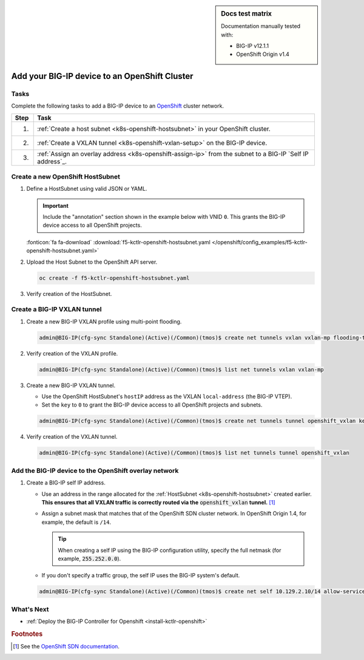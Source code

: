 .. index::
   single: OpenShift; BIG-IP; setup

.. sidebar:: Docs test matrix

   Documentation manually tested with:

   - BIG-IP v12.1.1
   - OpenShift Origin v1.4

.. _bigip-openshift-setup:

Add your BIG-IP device to an OpenShift Cluster
==============================================

Tasks
-----

Complete the following tasks to add a BIG-IP device to an `OpenShift`_ cluster network.

===== ==================================================================================
Step  Task
===== ==================================================================================
1.    :ref:`Create a host subnet <k8s-openshift-hostsubnet>` in your OpenShift cluster.
----- ----------------------------------------------------------------------------------
2.    :ref:`Create a VXLAN tunnel <k8s-openshift-vxlan-setup>` on the BIG-IP device.
----- ----------------------------------------------------------------------------------
3.    :ref:`Assign an overlay address <k8s-openshift-assign-ip>` from the subnet to a
      BIG-IP `Self IP address`_.
===== ==================================================================================

.. _k8s-openshift-hostsubnet:

Create a new OpenShift HostSubnet
---------------------------------

#. Define a HostSubnet using valid JSON or YAML.

   .. important::

      Include the "annotation" section shown in the example below with VNID ``0``. This grants the BIG-IP device access to all OpenShift projects.

   \

   .. literalinclude:: /openshift/config_examples/f5-kctlr-openshift-hostsubnet.yaml
      :linenos:
      :emphasize-lines: 5-7, 9, 13

   :fonticon:`fa fa-download` :download:`f5-kctlr-openshift-hostsubnet.yaml </openshift/config_examples/f5-kctlr-openshift-hostsubnet.yaml>`

#. Upload the Host Subnet to the OpenShift API server.

   .. code-block:: console

      oc create -f f5-kctlr-openshift-hostsubnet.yaml

#. Verify creation of the HostSubnet.

   .. code-block:: console
      :emphasize-lines: 3

      oc get hostsubnet
      NAME                  HOST                  HOST IP         SUBNET
      f5-server             f5-server             172.16.1.28     10.129.2.0/23
      master.internal.net   master.internal.net   172.16.1.10     10.129.0.0/23
      node1.internal.net    node1.internal.net    172.16.1.24     10.130.0.0/23
      node2.internal.net    node2.internal.net    172.16.1.25     10.128.0.0/23

.. _k8s-openshift-vxlan-setup:

Create a BIG-IP VXLAN tunnel
----------------------------

#. Create a new BIG-IP VXLAN profile using multi-point flooding.

   .. code-block:: console

      admin@BIG-IP(cfg-sync Standalone)(Active)(/Common)(tmos)$ create net tunnels vxlan vxlan-mp flooding-type multipoint

#. Verify creation of the VXLAN profile.

   .. code-block:: console

      admin@BIG-IP(cfg-sync Standalone)(Active)(/Common)(tmos)$ list net tunnels vxlan vxlan-mp


#. Create a new BIG-IP VXLAN tunnel.

   - Use the OpenShift HostSubnet's ``hostIP`` address as the VXLAN ``local-address`` (the BIG-IP VTEP).
   - Set the ``key`` to ``0`` to grant the BIG-IP device access to all OpenShift projects and subnets.

   .. code-block:: console

      admin@BIG-IP(cfg-sync Standalone)(Active)(/Common)(tmos)$ create net tunnels tunnel openshift_vxlan key 0 profile vxlan-mp local-address 172.16.1.28

#. Verify creation of the VXLAN tunnel.

   .. code-block:: console

      admin@BIG-IP(cfg-sync Standalone)(Active)(/Common)(tmos)$ list net tunnels tunnel openshift_vxlan


.. _k8s-openshift-assign-ip:

Add the BIG-IP device to the OpenShift overlay network
------------------------------------------------------

#. Create a BIG-IP self IP address.

   - Use an address in the range allocated for the :ref:`HostSubnet <k8s-openshift-hostsubnet>` created earlier.
     **This ensures that all VXLAN traffic is correctly routed via the** :code:`openshift_vxlan` **tunnel.** [#ossdn]_
   - Assign a subnet mask that matches that of the OpenShift SDN cluster network. In OpenShift Origin 1.4, for example, the default is ``/14``.

     .. tip::

        When creating a self IP using the BIG-IP configuration utility, specify the full netmask (for example, :code:`255.252.0.0`).

   - If you don't specify a traffic group, the self IP uses the BIG-IP system's default.

   .. code-block:: console

      admin@BIG-IP(cfg-sync Standalone)(Active)(/Common)(tmos)$ create net self 10.129.2.10/14 allow-service all vlan openshift_vxlan

\

.. seealso:: See :ref:`networking troubleshoot openshift` if you're having trouble with your network setup.

What's Next
-----------

- :ref:`Deploy the BIG-IP Controller for Openshift <install-kctlr-openshift>`

.. rubric:: Footnotes
.. [#ossdn] See the `OpenShift SDN documentation <https://docs.openshift.org/1.4/architecture/additional_concepts/sdn.html#sdn-design-on-masters>`_.

.. _OpenShift: https://www.openshift.org/
.. _Create an OpenShift service account: https://docs.openshift.org/latest/admin_guide/service_accounts.html
